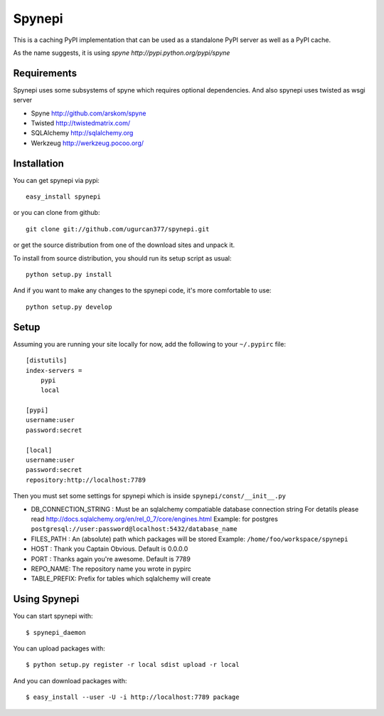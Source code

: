 Spynepi
=======

This is a caching PyPI implementation that can be used as a standalone PyPI server
as well as a PyPI cache.

As the name suggests, it is using `spyne http://pypi.python.org/pypi/spyne`

Requirements
------------
Spynepi uses some subsystems of spyne which requires optional dependencies. And also spynepi uses twisted as wsgi server

* Spyne http://github.com/arskom/spyne
* Twisted http://twistedmatrix.com/
* SQLAlchemy http://sqlalchemy.org
* Werkzeug http://werkzeug.pocoo.org/

Installation
------------

You can get spynepi via pypi: ::

    easy_install spynepi

or you can clone from github: ::

    git clone git://github.com/ugurcan377/spynepi.git

or get the source distribution from one of the download sites and unpack it.

To install from source distribution, you should run its setup script as usual: ::

    python setup.py install

And if you want to make any changes to the spynepi code, it's more comfortable to
use: ::

    python setup.py develop

Setup
-----

Assuming you are running your site locally for now, add the following to 
your ``~/.pypirc`` file::

    [distutils]
    index-servers =
        pypi
        local

    [pypi]
    username:user
    password:secret

    [local]
    username:user
    password:secret
    repository:http://localhost:7789

Then you must set some settings for spynepi which is inside ``spynepi/const/__init__.py`` 

* DB_CONNECTION_STRING : Must be an sqlalchemy compatiable database connection string
  For detatils please read http://docs.sqlalchemy.org/en/rel_0_7/core/engines.html  
  Example: for postgres ``postgresql://user:password@localhost:5432/database_name``

* FILES_PATH : An (absolute) path which packages will be stored  
  Example: ``/home/foo/workspace/spynepi``

* HOST : Thank you Captain Obvious.  
  Default is 0.0.0.0

* PORT : Thanks again you're awesome.  
  Default is 7789

* REPO_NAME: The repository name you wrote in pypirc

* TABLE_PREFIX: Prefix for tables which sqlalchemy will create

Using Spynepi
-------------

You can start spynepi with: :: 

    $ spynepi_daemon

You can upload packages with: ::  

    $ python setup.py register -r local sdist upload -r local

And you can download packages with: ::  
    
    $ easy_install --user -U -i http://localhost:7789 package


